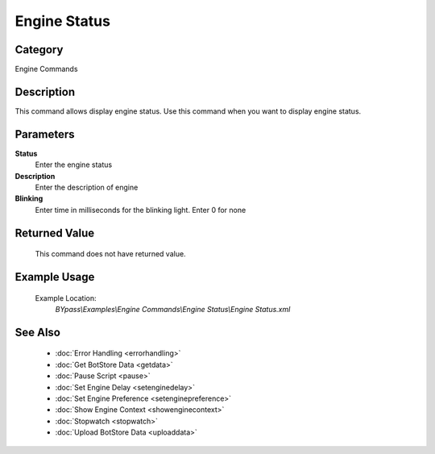 Engine Status
=============

Category
--------
Engine Commands

Description
-----------

This command allows display engine status. Use this command when you want to display engine status.

Parameters
----------

**Status**
	Enter the engine status

**Description**
	Enter the description of engine

**Blinking**
	Enter time in milliseconds for the blinking light. Enter 0 for none



Returned Value
--------------
	This command does not have returned value.

Example Usage
-------------

	Example Location:  
		`BYpass\\Examples\\Engine Commands\\Engine Status\\Engine Status.xml`

See Also
--------
	- :doc:`Error Handling <errorhandling>`
	- :doc:`Get BotStore Data <getdata>`
	- :doc:`Pause Script <pause>`
	- :doc:`Set Engine Delay <setenginedelay>`
	- :doc:`Set Engine Preference <setenginepreference>`
	- :doc:`Show Engine Context <showenginecontext>`
	- :doc:`Stopwatch <stopwatch>`
	- :doc:`Upload BotStore Data <uploaddata>`

	
